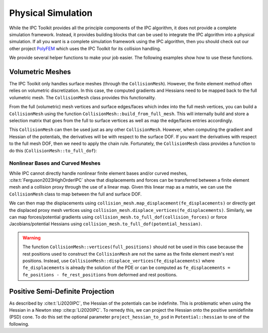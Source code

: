 Physical Simulation
===================

While the IPC Toolkit provides all the principle components of the IPC algorithm, it does not provide a complete simulation framework. Instead, it provides building blocks that can be used to integrate the IPC algorithm into a physical simulation. If all you want is a complete simulation framework using the IPC algorithm, then you should check out our other project `PolyFEM <https://polyfem.github.io/>`_ which uses the IPC Toolkit for its collision handling.

We provide several helper functions to make your job easier. The following examples show how to use these functions.

Volumetric Meshes
-----------------

The IPC Toolkit only handles surface meshes (through the ``CollisionMesh``). However, the finite element method often relies on volumetric discretization. In this case, the computed gradients and Hessians need to be mapped back to the full volumetric mesh. The ``CollisionMesh`` class provides this functionality.

From the full (volumetric) mesh vertices and surface edges/faces which index into the full mesh vertices, you can build a ``CollisionMesh`` using the function ``CollisionMesh::build_from_full_mesh``. This will internally build and store a selection matrix that goes from the full to surface vertices as well as map the edge/faces entries accordingly.

.. md-tab-set::

    .. md-tab-item:: C++

        .. code-block:: c++

            Eigen::MatrixXd full_rest_positions;
            Eigen::MatrixXi tets;
            // TODO: Show how to load a volumetric mesh from a file (e.g., using MshIO)

            // Faces of the surface mesh with indices into full_rest_positions
            Eigen::MatrixXd faces;
            igl::boundary_facets(tets, faces);

            // Edges of the surface mesh with indices into full_rest_positions
            Eigen::MatrixXi edges;
            igl::edges(faces, edges);

            std::vector<bool> is_on_surface = ipc::CollisionMesh::construct_is_on_surface(node_positions.rows(), boundary_edges);

            ipc::CollisionMesh collision_mesh =
                CollisionMesh::build_from_full_mesh(full_rest_positions, edges, faces);

    .. md-tab-item:: Python

        .. code-block:: python

            mesh = meshio.read("bunny.msh")
            full_rest_positions = mesh.points
            tets = mesh.cells_dict["tetra"]

            faces = igl.boundary_facets(tets)  # pip install libigl
            edges = ipctk.edges(faces)         # same as igl.edges

            collision_mesh = ipctk.CollisionMesh.build_from_full_mesh(
                full_rest_positions, edges, faces)

This ``CollisionMesh`` can then be used just as any other ``CollisionMesh``. However, when computing the gradient and Hessian of the potentials, the derivatives will be with respect to the surface DOF. If you want the derivatives with respect to the full mesh DOF, then we need to apply the chain rule. Fortunately, the ``CollisionMesh`` class provides a function to do this (``CollisionMesh::to_full_dof``):

.. md-tab-set::

    .. md-tab-item:: C++

        .. code-block:: c++

            const BarrierPotential B(dhat);

            Eigen::VectorXd grad = B.gradient(collisions, collision_mesh, vertices);
            Eigen::VectorXd grad_full = collision_mesh.to_full_dof(grad);

            Eigen::SparseMatrix<double> hess = B.hessian(collisions, collision_mesh, vertices);
            Eigen::SparseMatrix<double> hess_full = collision_mesh.to_full_dof(hess);

    .. md-tab-item:: Python

        .. code-block:: python

            B = BarrierPotential(dhat)

            grad = B.gradient(collision, collision_mesh, vertices)
            grad_full = collision_mesh.to_full_dof(grad)

            hess = B.hessian(collision, collision_mesh, vertices)
            hess_full = collision_mesh.to_full_dof(hess)

Nonlinear Bases and Curved Meshes
^^^^^^^^^^^^^^^^^^^^^^^^^^^^^^^^^

While IPC cannot directly handle nonlinear finite element bases and/or curved meshes, :cite:t:`Ferguson2023HighOrderIPC` show that displacements and forces can be transferred between a finite element mesh and a collision proxy through the use of a linear map. Given this linear map as a matrix, we can use the ``CollisionMesh`` class to map between the full and surface DOF.

.. md-tab-set::

    .. md-tab-item:: C++

        .. code-block:: c++

            // Finite element mesh
            Eigen::MatrixXd fe_rest_positions;
            Eigen::MatrixXi tets;
            // TODO: Show how to load a volumetric mesh from a file (e.g., using MshIO)

            // Collision proxy mesh
            Eigen::MatrixXd proxy_rest_positions;
            Eigen::MatrixXi proxy_edges, proxy_faces;
            // Load the proxy mesh from a file
            igl::readOBJ("proxy.obj", rest_positions, faces);
            igl::edges(faces, edges);
            // Or build it from the volumetric mesh

            // Linear map from the finite element mesh to the collision proxy
            Eigen::SparseMatrix<double> displacement_map = ...; // build or load the displacement map

            ipc::CollisionMesh collision_mesh(
                proxy_rest_positions, proxy_edges, proxy_faces, displacement_map);

    .. md-tab-item:: Python

        .. code-block:: python

            # Finite element mesh
            fe_mesh = meshio.read("mesh.msh")
            fe_rest_positions = mesh.points
            tets = mesh.cells_dict["tetra"]

            # Collision proxy mesh
            # Load the proxy mesh from a file
            proxy_mesh = meshio.read("proxy.obj")
            proxy_rest_positions = proxy_mesh.points
            proxy_faces = proxy_mesh.cells_dict["triangle"]
            proxy_edges = igl.edges(proxy_faces)
            # or build it from the volumetric mesh ...

            # Linear map from the finite element mesh to the collision proxy
            displacement_map = ... # build or load the displacement map

            collision_mesh = CollisionMesh(
                proxy_rest_positions, proxy_edges, proxy_faces, displacement_map)

We can then map the displacements using ``collision_mesh.map_displacement(fe_displacements)`` or directly get the displaced proxy mesh vertices using ``collision_mesh.displace_vertices(fe_displacements)``. Similarly, we can map forces/potential gradients using ``collision_mesh.to_full_dof(collision_forces)`` or force Jacobians/potential Hessians using ``collision_mesh.to_full_dof(potential_hessian)``.

.. warning::
    The function ``CollisionMesh::vertices(full_positions)`` should not be used in this case because the rest positions used to construct the ``CollisionMesh`` are not the same as the finite element mesh's rest positions. Instead, use ``CollisionMesh::displace_vertices(fe_displacements)`` where ``fe_displacements`` is already the solution of the PDE or can be computed as ``fe_displacements = fe_positions - fe_rest_positions`` from deformed and rest positions.

Positive Semi-Definite Projection
---------------------------------

As described by :cite:t:`Li2020IPC`, the Hessian of the potentials can be indefinite. This is problematic when using the Hessian in a Newton step :cite:p:`Li2020IPC`.
To remedy this, we can project the Hessian onto the positive semidefinite (PSD) cone. To do this set the optional parameter ``project_hessian_to_psd`` in ``Potential::hessian`` to one of the following.

.. md-tab-set::

    .. md-tab-item:: C++

        - ``ProjectToPSD::CLAMP``: Clamp the negative eigenvalues of the Hessian to 0. This is the same as used by :cite:t:`Li2020IPC`.
        - ``ProjectToPSD::ABS``: Set the negative eigenvalues of the Hessian to their absolute value. This is the method proposed by :cite:t:`Chen2024Stabler`.

    .. md-tab-item:: Python

        - ``ProjectToPSD.CLAMP``: Clamp the negative eigenvalues of the Hessian to 0. This is the same as used by :cite:t:`Li2020IPC`.
        - ``ProjectToPSD.ABS``: Set the negative eigenvalues of the Hessian to their absolute value. This is the method proposed by :cite:t:`Chen2024Stabler`.